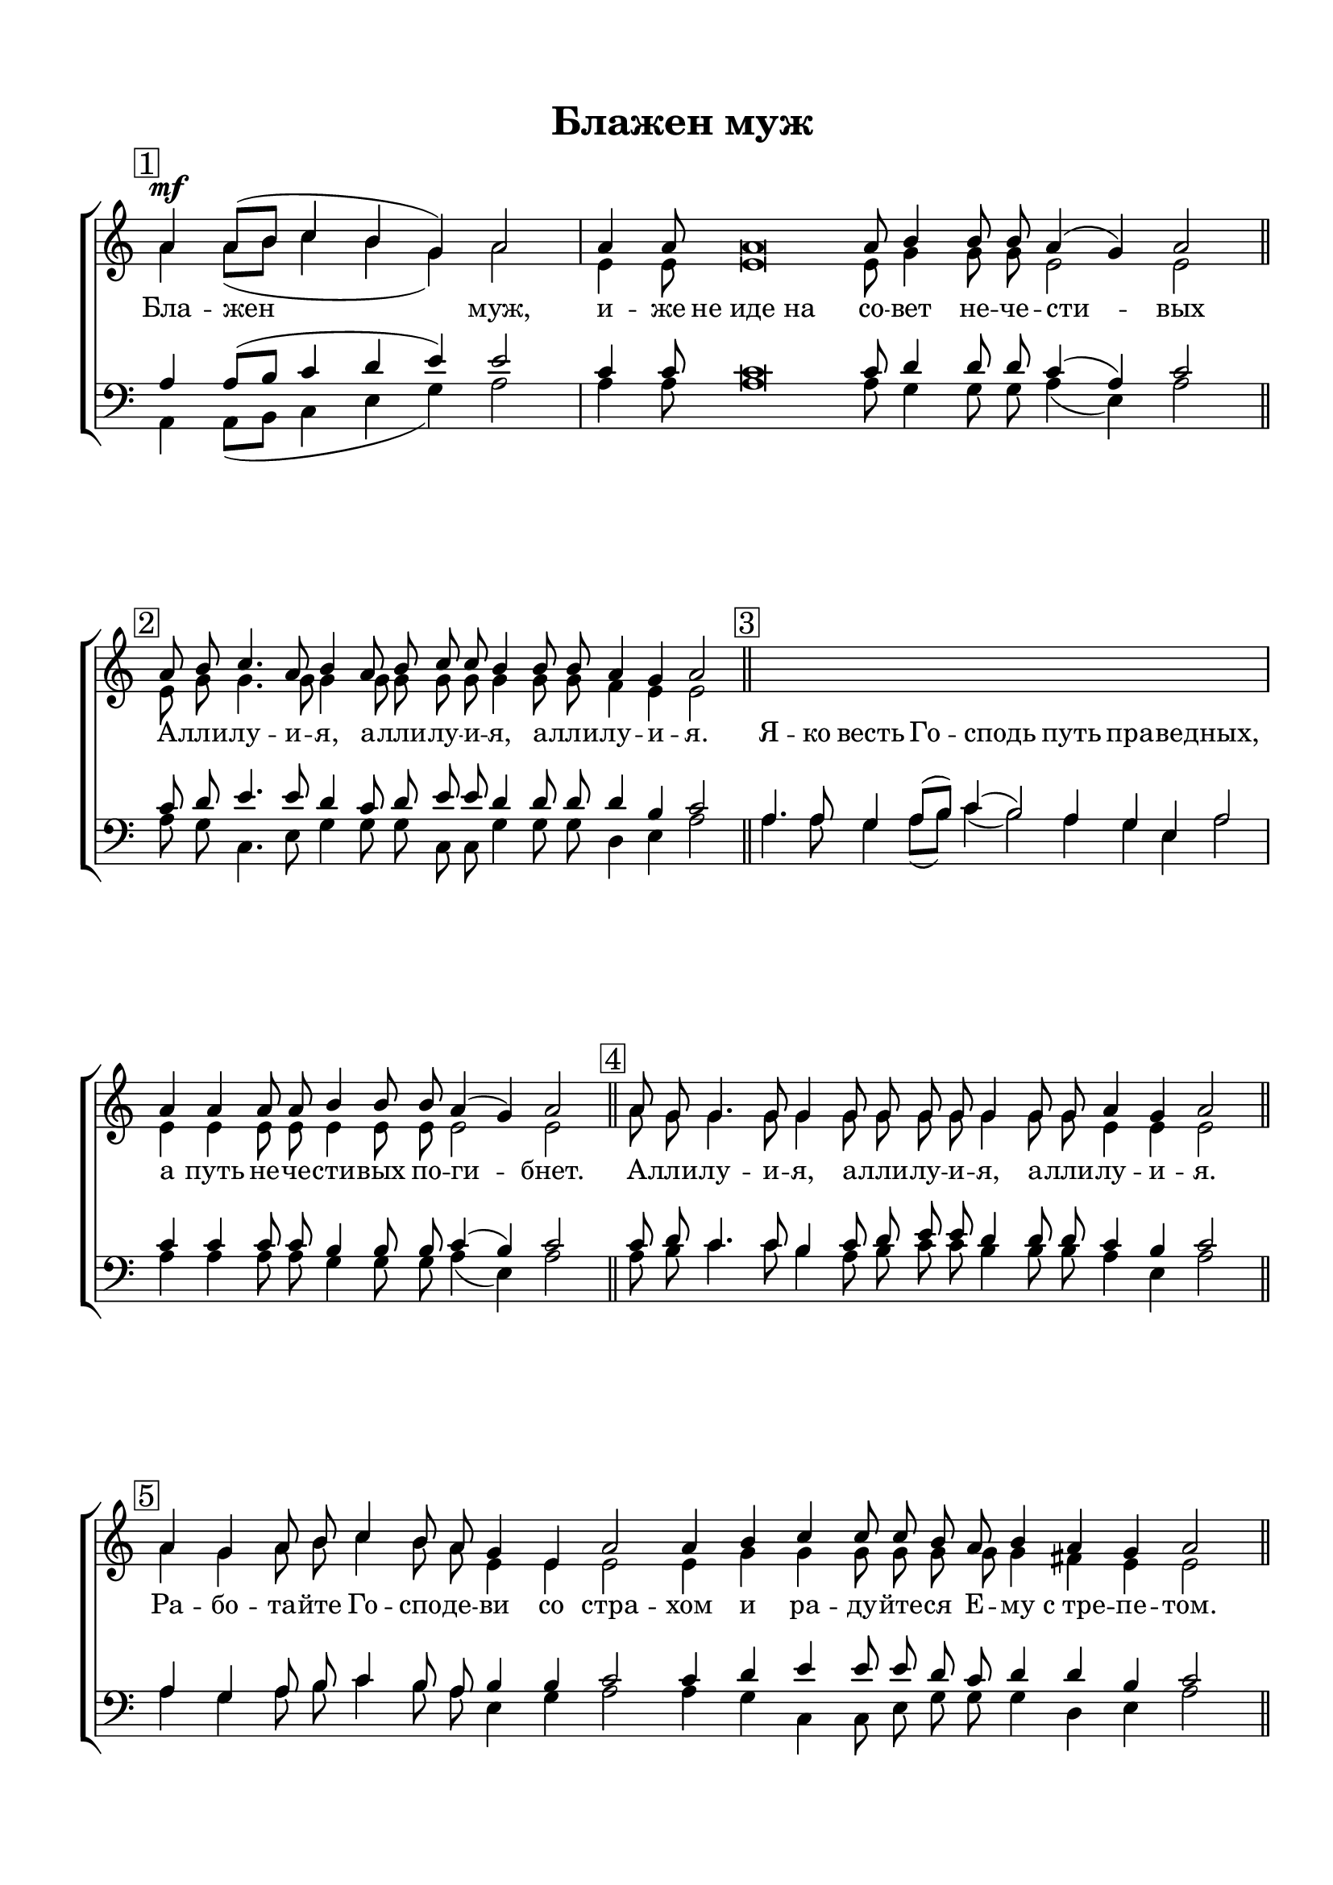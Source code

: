 \version "2.18.2"

% закомментируйте строку ниже, чтобы получался pdf с навигацией
#(ly:set-option 'point-and-click #f)
#(ly:set-option 'midi-extension "mid")
#(set-default-paper-size "a4")
%#(set-global-staff-size 16.6)

co = \cadenzaOn
cof = \cadenzaOff
con = { \cadenzaOff \bar "|" \cadenzaOn }
codd = { \cadenzaOff \bar "||" \cadenzaOn }

\header {
  title = "Блажен муж"
  %composer = "С. Мокраняц"
  % Удалить строку версии LilyPond 
  tagline = ##f 
}

global = {
  \key c \major
  \time 1/1
  \once \omit Staff.TimeSignature
  \numericTimeSignature
}

sopvoice = \relative c'' {
  \global
  \dynamicUp
  \autoBeamOff
  \mark \markup {\box "1" }
  \co a4\mf a8[( b] c4 b g) a2 \con
  a4 a8 a\breve a8 b4 b8 b a4( g) a2 \codd
  
  \mark \markup {\box "2" }
  a8 b c4. a8 b4 a8 b c c b4 b8 b a4 g a2 \codd
  
  \mark \markup {\box "3" }
  R\breve. \con
  a4 a a8 a b4 b8 b a4( g) a2 \codd
  
  \mark \markup {\box "4" }
  a8 g g4. g8 g4 g8 g g8 g g4 g8 g a4 g a2 \codd
  
  \mark \markup {\box "5" }
  a4 g a8 b c4 b8 a g4 e a2 a4 b c c8 c b a b4 a g a2 \codd
  
  \mark \markup {\box "6" }
  a8 b c4. c8 b4 a8 b c c b4 b8 b a4 g a2 \codd
  
  \mark \markup {\box "7" }
  a4 a8[( b] c4 b g) a2 a4 a b b8 b a4 g a2 \codd
  
  \mark \markup {\box "8" }
  a8 g g4. g8 g4 g8 g g g g4 g8 g a4 g a2 \codd
  
  \mark \markup {\box "9" }
  a4 g a8[( b] c4) b g a2. b4 c b a g a2 \codd
  
  \mark \markup {\box "10" }
  <e a>8 <e b'> <a c>4. q8 <g b>4 a8 b <a c>8 q <b g>4 q8 q a4 b a2 \codd
  
  \mark \markup {\box "11" }
  a4 a8[( b]) c4 b a g e a2 \con c4 a b b8 b a b c d b4 b a g a2 \codd
  
  \mark \markup {\box "12" }
  a8 b c4. c8 b4 a8 b c c b4 b8 b a4 g a2 \codd
  
  \mark \markup {\box "13" }
  a2 g4 a8[( b]) c4( b2) a4 g( e) a2 \con a4 a b b a( g) a2 \codd
  
  \mark \markup {\box "14" }
  a8 g g4. g8 g4 g8 g g g g4 g8 g a4 g a2 \codd
  
  \mark \markup {\box "15" }
  a4 a8[( b] c4) b a g( e) a2 c4 a b b8 b a4 g a2 \codd
  
  \mark \markup {\box "16" }
  a8 a a4. a8 g4 a8 b c c b4 b8 b a4 g a2 \codd
  
  \mark \markup {\box "17" }
  \repeat volta 2 { a8 a\breve a8 b b b b a4( g) a1 }
  a8 a\breve a8 a a b c4 c b2 b4 b c b a2( g) a1
  

  \cof \bar "||"
}


altvoice = \relative c'' {
  \global
  \dynamicUp
  \autoBeamOff
  a4 a8[( b] c4 b g) a2
  e4 e8 e\breve e8 g4 g8 g e2 e
  
  e8 g g4. g8 g4 g8 g g g g4 g8 g f4 e e2
  R\breve.
  e4 e e8 e e4 e8 e e2 e
    
  %4
  a8 g g4. g8 g4 g8 g g8 g g4 g8 g e4 e e2
  
  %5
  a4 g a8 b c4 b8 a e4 e e2 e4 g g g8 g g g g4 fis e4 e2
  
  %6
  e8 g g4. g8 g4 g8 g g g g4 g8 g fis!4 e fis2
  
  %7
  fis!4 fis e2. e2 e4 e d e8 e d4 e e2
  
  %8
  c8 d e4. e8 d4 c8 d e e d4 d8 d c4 b c2
  
  %9
  e4 e e8[( g]~ g4) g e e2. f?4 a f e e e2
  
  %10
  c8 d e4. e8 e4 e8 e e e e4 e8 e f4 e e2
  
  e4 e a g f d e e2 a4 e g g8 g a g a a g4 g e e e2
  
  e8 g g4. g8 g4 e8 g a a g4 g8 g d4 e e2
  
  a2 g4 a8[( b]) c4( b2) a4 e2 e e4 e e e d( e) e2
  
  %14
  c8 d e4. e8 d4 c8 d e e d4 d8 d c4 b c2
  
  e4 e( a) g f d( e) e2 e4 e d e8 e e4 d e2
  
  %16
  c8 d e4. e8 e4 e8 e f e d4 f8 f d4 d c2
  
  \repeat volta 2 { e8 e\breve e8 g g g g e2 g1 }
  e8 e\breve e8 e e g g4 g g2 g4 g g g e2( d8[ c] b4) c1
  
}


tenorvoice = \relative c' {
  \global
  \dynamicUp
  \autoBeamOff
  
  a4 a8[( b] c4 d e) e2
  c4 c8 c\breve c8 d4 d8 d c4( a) c2
  
  c8 d e4. e8 d4 c8 d e e d4 d8 d d4 b c2
  
  a4. a8 g4 a8[( b]) c4( b2) a4 g e a2 c4 c c8 c b4 b8 b c4( b) c2
  
  %4
  c8 d c4. c8 b4 c8 d e e d4 d8 d c4 b c2
  
  %5
  a4 g a8 b c4 b8 a b4 b c2 c4 d e e8 e d c d4 d b c2
  
  %6
  c8 c e4. e8 d4 c8 d e c d4 d8 d d4 b d2
  
  %7
  d4 d( c g b) c2 c4 c d c8 c a4 b c2
  
  %8
  a8 g g4. g8 g4 g8 g g g g4 g8 g e4 e e2
  
  %9
  c'4 c c8[( d] e4) e b c2. d4 e d c b c2
  
  a8 a a4. a8 g4 a8 a a a g4 g8 g a4 b c2
  
  c4 c8[( d]) e4 e c b d c2 e4 c e e8 e e d f f d4 d c b c2
  
  c8 c e4. e8 d4 c8 d f f d4 e8 d a4 b c2
  
  a2 g4 a8[( b]) c4 b2 a4 b4( g) a2
  c4 c b b a( b) c2
  
  a8 g g4. g8 g4 g8 g g g g4 g8 g e4 e e2
  
  c'4 c8[( d] e4) e c b d c2 a4 c b g8 g a4 b c2
  
  a8 a a4. a8 b4 c8 b a a b4 a8 a b4 b a2
  
  \repeat volta 2 { c8 c\breve c8 d d d d c4( b) c1 }
  c8 c\breve c8 c c d e4 c d2 d4 d c d c2( b8[ a] g4) a1
  

}


bassvoice = \relative c {
  \global
  \dynamicUp
  \autoBeamOff
  
  a4 a8[( b] c4 e g) a2
  a4 a8 a\breve a8 g4 g8 g a4( e) a2
  
  a8 g c,4. e8 g4 g8 g c, c g'4 g8 g d4 e a2
  
  % 3
  a4. a8 g4 a8[( b]) c4( b2) a4 g e a2 a4 a a8 a g4 g8 g a4( e) a2
  
  %4 
  a8 b c4. c8 b4 a8 b c c b4 b8 b a4 e a2
  
  %5
  a4 g a8 b c4 b8 a e4 g a2 a4 g c, c8 e g g g4 d e a2
  
  %6
  a8 g c,4. e8 g4 g8 g c, e g4 g8 g d4 e d2
  
  %7
  d4 d( g, e'2) a a4 a g g8 g fis4 e a2
  
  %8
  a,8 b c4. c8 b4 a8 b c c b4 b8 b a4 e' a,2
  
  %9
  a'4 c a8[( g] c,4) e e a2. a4 a d, e e a,2
  
  a8 a8 a4. c8 e4 c8 b a a e'4 e8 e d4 e a,2
  
  a'4 a a e f g b a2
  a,4 c e e8 e a g f d g4 g e e a,2
  
  a'8 g c,4. e8 g4 a8 g f d g4 e8 g f4 e a,2
  
  %13
  <a a'>2 q4 q8[( <b b'>]) <c c'>4( <b b'>2) <a a'>4 e'2 a, 
  <a a'>4 q <g g'> q <fis fis'>( <e e'>) <a a'>2
  
  a8 b c4. c8 b4 a8 b c c b4 b8 b a4 e' a,2
  
  a4 a2 e'4 f? g b a2 a4 a g e8 e c4 b a2
  
  a8 b c4. c8 e4 a8 g f f g4 d8 d f4 e <e a,>2
  
  \repeat volta 2 { <a, e' a>8 q\breve q8 <g d' g>8 q q q <a e' a>4( e') <a, e' a>1 }
  
  <a e' a>8 q\breve q8 q q <g d' g> c4 e g2 g4 g e g a2( e) <e a,>1


}

lyricscore = \lyricmode {
%  \override LyricText.self-alignment-X = #LEFT
  Бла -- жен муж, и -- же не_иде_на со -- вет не -- че -- сти -- вых
  
  А -- лли -- лу -- и -- я, а -- лли -- лу -- и -- я, а -- лли -- лу -- и -- \set associatedVoice = "tenor" я.
  
  Я -- ко весть Го -- сподь путь пра -- ве -- \set associatedVoice = "soprano" дных, 
  а путь не -- че -- сти -- вых по -- ги -- бнет.
  
  А -- лли -- лу -- и -- я, а -- лли -- лу -- и -- я, а -- лли -- лу -- и -- я.
  
  Ра -- бо -- та -- йте Го -- спо -- де -- ви со стра -- хом и ра -- ду -- йте -- ся Е -- му с_тре -- пе -- том.
  А -- лли -- лу -- и -- я, а -- лли -- лу -- и -- я, а -- лли -- лу -- и -- я.
  
  Бла -- же -- нни вси на -- де -- ю -- щи -- и -- ся нань.
  А -- лли -- лу -- и -- я, а -- лли -- лу -- и -- я, а -- лли -- лу -- и -- я.
  
  
  Во -- скре -- сни, Го -- спо -- ди, спа -- си мя Бо -- же мой!
  А -- лли -- лу -- и -- я, а -- лли -- лу -- и -- я, а -- лли -- лу -- и -- я.
  
  Го -- спо -- дне есть спа -- се -- ни -- е и на лю -- дех Тво -- их бла -- го -- сло -- ве -- ни -- е Тво -- е.
  А -- лли -- лу -- и -- я, а -- лли -- лу -- и -- я, а -- лли -- лу -- и -- я.
  
  Сла -- ва О -- тцу и Сы -- ну и Свя -- то -- му Ду -- ху
  А -- лли -- лу -- и -- я, а -- лли -- лу -- и -- я, а -- лли -- лу -- и -- я.
  
  И ны -- не, и при -- сно, и во ве -- ки ве -- ков. А -- минь.
  А -- лли -- лу -- и -- я, а -- лли -- лу -- и -- я, а -- лли -- лу -- и -- я.
  
  \repeat volta 2 { А -- ллилуия,_аллилуия,_аллилуи -- я, сла -- ва Те -- бе Бо -- же. }
  
  А -- ллилуия,_аллилу -- и -- я, а -- лли -- лу -- и -- я, сла -- ва Те -- бе, Бо -- же.
}

  \paper {
  top-margin = 15
  left-margin = 15
  right-margin = 10
  bottom-margin = 15
  indent = 0
  ragged-last =  ##f
  ragged-last-bottom = ##f
}


\bookpart {
 
\score {

  %  \transpose c bes {
    \new ChoirStaff <<
      \new Staff = "upstaff" \with {
        midiInstrument = "voice oohs"
      } <<
        \new Voice = "soprano" { \voiceOne \sopvoice }
        \new Voice  = "alto" { \voiceTwo \altvoice }
      >> 
      \new Lyrics = "sopranos"
  
      \new Staff = "downstaff" \with {
        midiInstrument = "voice oohs"
      } <<
        \new Voice = "tenor" { \voiceOne \clef bass \tenorvoice }
        \new Voice = "bass" { \voiceTwo \bassvoice }
      >>
      \context Lyrics = "sopranos" {
        \lyricsto "soprano" {
          \lyricscore
        }
      }
    >>
    %  }  % transposeµ
  \layout { 
    \context {
      \Score
    }
    \context {
      \Staff
    }
  %Metronome_mark_engraver
  }
  \midi {
    \tempo 4=90
  }
}

  
}



